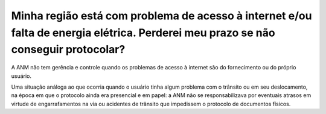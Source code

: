 ﻿Minha região está com problema de acesso à internet e/ou falta de energia elétrica. Perderei meu prazo se não conseguir protocolar?
===================================================================================================================================

A ANM não tem gerência e controle quando os problemas de acesso à internet são do fornecimento ou do próprio usuário. 

Uma situação análoga ao que ocorria quando o usuário tinha algum problema com o trânsito ou em seu deslocamento, na época em que o protocolo ainda era presencial e em papel: a ANM não se responsabilizava por eventuais atrasos em virtude de engarrafamentos na via ou acidentes de trânsito que impedissem o protocolo de documentos físicos.
